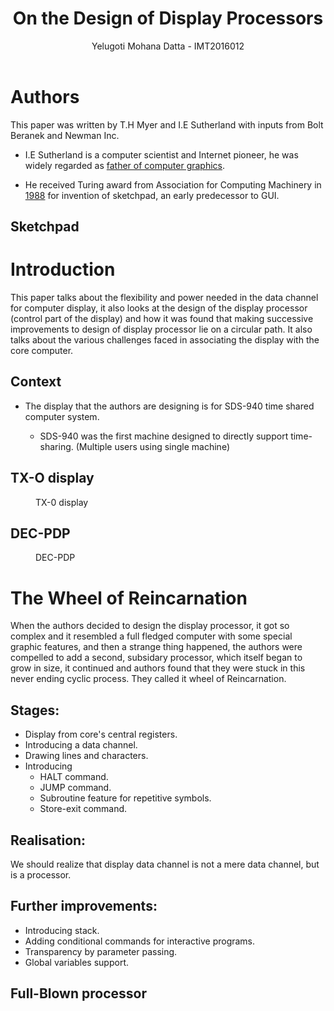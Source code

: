 #+REVEAL_THEME: simple
#+TITLE: On the Design of Display Processors
#+REVEAL_ROOT: https://cdn.jsdelivr.net/reveal.js/3.0.0/
#+AUTHOR: Yelugoti Mohana Datta - IMT2016012

* Authors

  This paper was written by T.H Myer and I.E Sutherland with inputs from
  Bolt Beranek and Newman Inc.

  - I.E Sutherland is a computer scientist and Internet pioneer, he was 
    widely regarded as _father of computer graphics_.
 
  - He received Turing award from Association for Computing Machinery in
    _1988_ for invention of sketchpad, an early predecessor to GUI.

** Sketchpad
    [[./images/spad.jpg]]
* Introduction
  
  This paper talks about the flexibility and power needed in the data
  channel for computer display, it also looks at the design of the 
  display processor (control part of the display) and how it was 
  found that making successive improvements to design of display processor
  lie on a circular path. It also talks about the various challenges faced
  in associating the display with the core computer.

** Context  

   - The display that the authors are designing is for SDS-940 time shared 
     computer system.

     - SDS-940 was the first machine designed to directly support
       time-sharing. (Multiple users using single machine)

   
** TX-O display 
   
   #+CAPTION: TX-0 display
   [[./images/TX-0.jpg]]
   
** DEC-PDP
   #+CAPTION: DEC-PDP
   [[./images/pdp-1.jpg]]
* The Wheel of Reincarnation

  When the authors decided to design the display processor, it got so complex
  and it resembled a full fledged computer with some special graphic features,
  and then a strange thing happened, the authors were compelled to add a 
  second, subsidary processor, which itself began to grow in size, it continued
  and authors found that they were stuck in this never ending cyclic process.
  They called it wheel of Reincarnation.

** Stages:
   
   - Display from core's central registers.
   - Introducing a data channel.
   - Drawing lines and characters.
   - Introducing
     - HALT command.
     - JUMP command.
     - Subroutine feature for repetitive symbols.
     - Store-exit command.

** Realisation:
   
   We should realize that display data channel is not a mere data channel,
   but is a processor.

   [[./images/reali.png]]

** Further improvements:

   - Introducing stack.
   - Adding conditional commands for interactive programs.
   - Transparency by parameter passing.
   - Global variables support.

** Full-Blown processor

    [[./images/rel2.png]]

 

